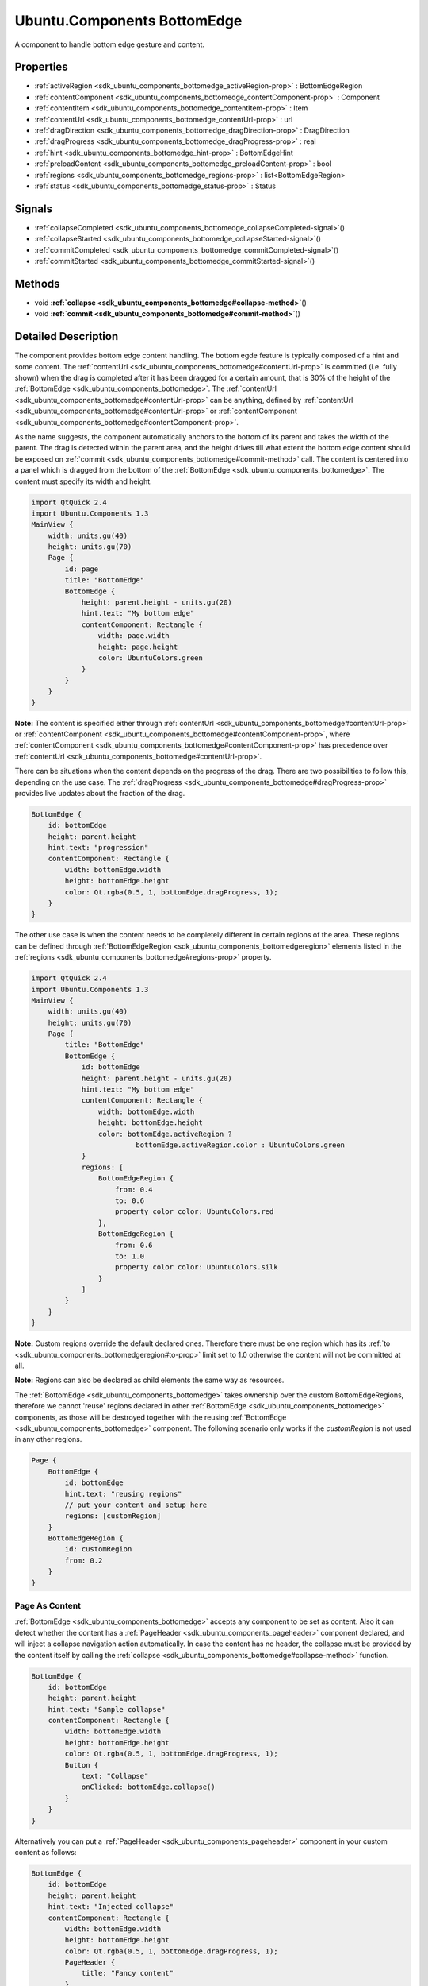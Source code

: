 .. _sdk_ubuntu_components_bottomedge:
Ubuntu.Components BottomEdge
============================

A component to handle bottom edge gesture and content.

+--------------------------------------+--------------------------------------+
| Import Statement:                    | import Ubuntu.Components 1.3         |
+--------------------------------------+--------------------------------------+
| Since:                               | Ubuntu.Components 1.3                |
+--------------------------------------+--------------------------------------+
| Inherits:                            | :ref:`StyledItem <sdk_ubuntu_components_s |
|                                      | tyleditem>`_                         |
+--------------------------------------+--------------------------------------+

Properties
----------

-  :ref:`activeRegion <sdk_ubuntu_components_bottomedge_activeRegion-prop>`
   : BottomEdgeRegion
-  :ref:`contentComponent <sdk_ubuntu_components_bottomedge_contentComponent-prop>`
   : Component
-  :ref:`contentItem <sdk_ubuntu_components_bottomedge_contentItem-prop>`
   : Item
-  :ref:`contentUrl <sdk_ubuntu_components_bottomedge_contentUrl-prop>`
   : url
-  :ref:`dragDirection <sdk_ubuntu_components_bottomedge_dragDirection-prop>`
   : DragDirection
-  :ref:`dragProgress <sdk_ubuntu_components_bottomedge_dragProgress-prop>`
   : real
-  :ref:`hint <sdk_ubuntu_components_bottomedge_hint-prop>` :
   BottomEdgeHint
-  :ref:`preloadContent <sdk_ubuntu_components_bottomedge_preloadContent-prop>`
   : bool
-  :ref:`regions <sdk_ubuntu_components_bottomedge_regions-prop>` :
   list<BottomEdgeRegion>
-  :ref:`status <sdk_ubuntu_components_bottomedge_status-prop>` :
   Status

Signals
-------

-  :ref:`collapseCompleted <sdk_ubuntu_components_bottomedge_collapseCompleted-signal>`\ ()
-  :ref:`collapseStarted <sdk_ubuntu_components_bottomedge_collapseStarted-signal>`\ ()
-  :ref:`commitCompleted <sdk_ubuntu_components_bottomedge_commitCompleted-signal>`\ ()
-  :ref:`commitStarted <sdk_ubuntu_components_bottomedge_commitStarted-signal>`\ ()

Methods
-------

-  void
   **:ref:`collapse <sdk_ubuntu_components_bottomedge#collapse-method>`**\ ()
-  void
   **:ref:`commit <sdk_ubuntu_components_bottomedge#commit-method>`**\ ()

Detailed Description
--------------------

The component provides bottom edge content handling. The bottom egde
feature is typically composed of a hint and some content. The
:ref:`contentUrl <sdk_ubuntu_components_bottomedge#contentUrl-prop>` is
committed (i.e. fully shown) when the drag is completed after it has
been dragged for a certain amount, that is 30% of the height of the
:ref:`BottomEdge <sdk_ubuntu_components_bottomedge>`. The
:ref:`contentUrl <sdk_ubuntu_components_bottomedge#contentUrl-prop>` can be
anything, defined by
:ref:`contentUrl <sdk_ubuntu_components_bottomedge#contentUrl-prop>` or
:ref:`contentComponent <sdk_ubuntu_components_bottomedge#contentComponent-prop>`.

As the name suggests, the component automatically anchors to the bottom
of its parent and takes the width of the parent. The drag is detected
within the parent area, and the height drives till what extent the
bottom edge content should be exposed on
:ref:`commit <sdk_ubuntu_components_bottomedge#commit-method>` call. The
content is centered into a panel which is dragged from the bottom of the
:ref:`BottomEdge <sdk_ubuntu_components_bottomedge>`. The content must
specify its width and height.

.. code:: qml

    import QtQuick 2.4
    import Ubuntu.Components 1.3
    MainView {
        width: units.gu(40)
        height: units.gu(70)
        Page {
            id: page
            title: "BottomEdge"
            BottomEdge {
                height: parent.height - units.gu(20)
                hint.text: "My bottom edge"
                contentComponent: Rectangle {
                    width: page.width
                    height: page.height
                    color: UbuntuColors.green
                }
            }
        }
    }

**Note:** The content is specified either through
:ref:`contentUrl <sdk_ubuntu_components_bottomedge#contentUrl-prop>` or
:ref:`contentComponent <sdk_ubuntu_components_bottomedge#contentComponent-prop>`,
where
:ref:`contentComponent <sdk_ubuntu_components_bottomedge#contentComponent-prop>`
has precedence over
:ref:`contentUrl <sdk_ubuntu_components_bottomedge#contentUrl-prop>`.

There can be situations when the content depends on the progress of the
drag. There are two possibilities to follow this, depending on the use
case. The
:ref:`dragProgress <sdk_ubuntu_components_bottomedge#dragProgress-prop>`
provides live updates about the fraction of the drag.

.. code:: qml

    BottomEdge {
        id: bottomEdge
        height: parent.height
        hint.text: "progression"
        contentComponent: Rectangle {
            width: bottomEdge.width
            height: bottomEdge.height
            color: Qt.rgba(0.5, 1, bottomEdge.dragProgress, 1);
        }
    }

The other use case is when the content needs to be completely different
in certain regions of the area. These regions can be defined through
:ref:`BottomEdgeRegion <sdk_ubuntu_components_bottomedgeregion>` elements
listed in the
:ref:`regions <sdk_ubuntu_components_bottomedge#regions-prop>` property.

.. code:: qml

    import QtQuick 2.4
    import Ubuntu.Components 1.3
    MainView {
        width: units.gu(40)
        height: units.gu(70)
        Page {
            title: "BottomEdge"
            BottomEdge {
                id: bottomEdge
                height: parent.height - units.gu(20)
                hint.text: "My bottom edge"
                contentComponent: Rectangle {
                    width: bottomEdge.width
                    height: bottomEdge.height
                    color: bottomEdge.activeRegion ?
                             bottomEdge.activeRegion.color : UbuntuColors.green
                }
                regions: [
                    BottomEdgeRegion {
                        from: 0.4
                        to: 0.6
                        property color color: UbuntuColors.red
                    },
                    BottomEdgeRegion {
                        from: 0.6
                        to: 1.0
                        property color color: UbuntuColors.silk
                    }
                ]
            }
        }
    }

**Note:** Custom regions override the default declared ones. Therefore
there must be one region which has its
:ref:`to <sdk_ubuntu_components_bottomedgeregion#to-prop>` limit set to 1.0
otherwise the content will not be committed at all.

**Note:** Regions can also be declared as child elements the same way as
resources.

The :ref:`BottomEdge <sdk_ubuntu_components_bottomedge>` takes ownership
over the custom BottomEdgeRegions, therefore we cannot 'reuse' regions
declared in other :ref:`BottomEdge <sdk_ubuntu_components_bottomedge>`
components, as those will be destroyed together with the reusing
:ref:`BottomEdge <sdk_ubuntu_components_bottomedge>` component. The
following scenario only works if the *customRegion* is not used in any
other regions.

.. code:: qml

    Page {
        BottomEdge {
            id: bottomEdge
            hint.text: "reusing regions"
            // put your content and setup here
            regions: [customRegion]
        }
        BottomEdgeRegion {
            id: customRegion
            from: 0.2
        }
    }

Page As Content
~~~~~~~~~~~~~~~

:ref:`BottomEdge <sdk_ubuntu_components_bottomedge>` accepts any component
to be set as content. Also it can detect whether the content has a
:ref:`PageHeader <sdk_ubuntu_components_pageheader>` component declared,
and will inject a collapse navigation action automatically. In case the
content has no header, the collapse must be provided by the content
itself by calling the
:ref:`collapse <sdk_ubuntu_components_bottomedge#collapse-method>`
function.

.. code:: qml

    BottomEdge {
        id: bottomEdge
        height: parent.height
        hint.text: "Sample collapse"
        contentComponent: Rectangle {
            width: bottomEdge.width
            height: bottomEdge.height
            color: Qt.rgba(0.5, 1, bottomEdge.dragProgress, 1);
            Button {
                text: "Collapse"
                onClicked: bottomEdge.collapse()
            }
        }
    }

Alternatively you can put a
:ref:`PageHeader <sdk_ubuntu_components_pageheader>` component in your
custom content as follows:

.. code:: qml

    BottomEdge {
        id: bottomEdge
        height: parent.height
        hint.text: "Injected collapse"
        contentComponent: Rectangle {
            width: bottomEdge.width
            height: bottomEdge.height
            color: Qt.rgba(0.5, 1, bottomEdge.dragProgress, 1);
            PageHeader {
                title: "Fancy content"
            }
        }
    }

Styling
~~~~~~~

Similar to the other components the default style is expected to be
defined in the theme's *BottomEdgeStyle*. However the style is not
parented to the :ref:`BottomEdge <sdk_ubuntu_components_bottomedge>`
itself, but to the :ref:`BottomEdge <sdk_ubuntu_components_bottomedge>`'s
parent item. When loaded, the style does not fill the parent but its
bottom anchor is set to the bottom of the
:ref:`BottomEdge <sdk_ubuntu_components_bottomedge>`. Beside this the hint
is also parented to the style instance. Custom styles are expected to
implement the BottomEgdeStyle API.

**See also**
:ref:`BottomEdgeRegion <sdk_ubuntu_components_bottomedgeregion>`.

Property Documentation
----------------------

.. _sdk_ubuntu_components_bottomedge_[read-only] activeRegion-prop:

+--------------------------------------------------------------------------+
|        \ [read-only] activeRegion :                                      |
| :ref:`BottomEdgeRegion <sdk_ubuntu_components_bottomedgeregion>`            |
+--------------------------------------------------------------------------+

Specifies the current active region.

| 

.. _sdk_ubuntu_components_bottomedge_-prop:

+--------------------------------------------------------------------------+
| :ref:` <>`\ contentComponent : `Component <sdk_qtqml_component>`       |
+--------------------------------------------------------------------------+

The property holds the component defining the content of the bottom
edge. The property behaves the same way as Loader's *sourceComponent*
property.

| 

.. _sdk_ubuntu_components_bottomedge_-prop:

+--------------------------------------------------------------------------+
| :ref:` <>`\ [read-only] contentItem : `Item <sdk_qtquick_item>`        |
+--------------------------------------------------------------------------+

The property holds the item created either from
:ref:`contentUrl <sdk_ubuntu_components_bottomedge#contentUrl-prop>` or
:ref:`contentComponent <sdk_ubuntu_components_bottomedge#contentComponent-prop>`
properties.

| 

.. _sdk_ubuntu_components_bottomedge_contentUrl-prop:

+--------------------------------------------------------------------------+
|        \ contentUrl : `url <http://doc.qt.io/qt-5/qml-url.html>`_        |
+--------------------------------------------------------------------------+

The property holds the url to the document defining the content of the
bottom edge. The property behaves the same way as Loader's *source*
property.

| 

.. _sdk_ubuntu_components_bottomedge_[read-only] dragDirection-prop:

+--------------------------------------------------------------------------+
|        \ [read-only] dragDirection : DragDirection                       |
+--------------------------------------------------------------------------+

The property reports the current direction of the drag. The direction is
flipped when the drag passes the drag threshold.

.. _sdk_ubuntu_components_bottomedge_DragDirection    Description-prop:

+-----------------+--------------------------------------------------------------------------------------------------------------------------------+
| DragDirection   | Description                                                                                                                    |
+=================+================================================================================================================================+
.. _sdk_ubuntu_components_bottomedge_Upwards          The drag is performed from bottom up or it passed the drag threshold from from the last point the drag was going downwards.-prop:
| Undefined       | Default. The drag is not performed or the direction is not detected.                                                           |
+-----------------+--------------------------------------------------------------------------------------------------------------------------------+
.. _sdk_ubuntu_components_bottomedge_Downwards        The drag is performed from up to bottom or it passed the drag threshold from from the last point the drag was going upwards.-prop:
| Upwards         | The drag is performed from bottom up or it passed the drag threshold from from the last point the drag was going downwards.    |
+-----------------+--------------------------------------------------------------------------------------------------------------------------------+
| Downwards       | The drag is performed from up to bottom or it passed the drag threshold from from the last point the drag was going upwards.   |
+-----------------+--------------------------------------------------------------------------------------------------------------------------------+

Defaults to *Undefined*

| 

.. _sdk_ubuntu_components_bottomedge_[read-only] dragProgress-prop:

+--------------------------------------------------------------------------+
|        \ [read-only] dragProgress : real                                 |
+--------------------------------------------------------------------------+

The property specifies the proggress of the drag within [0..1] interval.

| 

.. _sdk_ubuntu_components_bottomedge_hint-prop:

+--------------------------------------------------------------------------+
|        \ hint :                                                          |
| :ref:`BottomEdgeHint <sdk_ubuntu_components_bottomedgehint>`                |
+--------------------------------------------------------------------------+

The property holds the component to display the hint for the bottom edge
element.

| 

.. _sdk_ubuntu_components_bottomedge_preloadContent-prop:

+--------------------------------------------------------------------------+
|        \ preloadContent : bool                                           |
+--------------------------------------------------------------------------+

If set, all the contents set in the component and in regions will be
loaded in the background, so it will be available before it is revealed.

| 

.. _sdk_ubuntu_components_bottomedge_regions-prop:

+--------------------------------------------------------------------------+
|        \ regions :                                                       |
| list<:ref:`BottomEdgeRegion <sdk_ubuntu_components_bottomedgeregion>`>      |
+--------------------------------------------------------------------------+

The property holds the custom regions configured for the
:ref:`BottomEdge <sdk_ubuntu_components_bottomedge>`. The default
configuration contains one region, which commits the content when
reached. The defaults can be restored by setting an empty list to the
property or by calling regions.clear(). See
:ref:`BottomEdgeRegion <sdk_ubuntu_components_bottomedgeregion>`.

| 

.. _sdk_ubuntu_components_bottomedge_[read-only] status-prop:

+--------------------------------------------------------------------------+
|        \ [read-only] status : Status                                     |
+--------------------------------------------------------------------------+

The property reports the actual state of the bottom edge. It can have
the following values:

.. _sdk_ubuntu_components_bottomedge_Status       Description-prop:

+-------------+---------------------------------------------------------------------------------------------------------------------------------------------------------+
| Status      | Description                                                                                                                                             |
+=============+=========================================================================================================================================================+
.. _sdk_ubuntu_components_bottomedge_Revealed     The Bottom edge content is revealed. The state can be reached only if the-prop:
| Hidden      | The bottom edge is hidden. This does not contain the hint states.                                                                                       |
+-------------+---------------------------------------------------------------------------------------------------------------------------------------------------------+
.. _sdk_ubuntu_components_bottomedge_Committed    The bottom edge content is fully exposed.-prop:
| Revealed    | The Bottom edge content is revealed. The state can be reached only if the :ref:`hint <sdk_ubuntu_components_bottomedge#hint-prop>` is in "Active" state.   |
+-------------+---------------------------------------------------------------------------------------------------------------------------------------------------------+
| Committed   | The bottom edge content is fully exposed.                                                                                                               |
+-------------+---------------------------------------------------------------------------------------------------------------------------------------------------------+

**Note:** Once *Commited* status is set, no further draging is possible
on the content.

| 

Signal Documentation
--------------------

.. _sdk_ubuntu_components_bottomedge_collapseCompleted()-prop:

+--------------------------------------------------------------------------+
|        \ collapseCompleted()                                             |
+--------------------------------------------------------------------------+

Signal emitted when the content collapse is completed.

| 

.. _sdk_ubuntu_components_bottomedge_collapseStarted()-prop:

+--------------------------------------------------------------------------+
|        \ collapseStarted()                                               |
+--------------------------------------------------------------------------+

Signal emitted when the content collapse is started.

| 

.. _sdk_ubuntu_components_bottomedge_commitCompleted()-prop:

+--------------------------------------------------------------------------+
|        \ commitCompleted()                                               |
+--------------------------------------------------------------------------+

Signal emitted when the content commit is completed.

| 

.. _sdk_ubuntu_components_bottomedge_commitStarted-method:

+--------------------------------------------------------------------------+
|        \ commitStarted()                                                 |
+--------------------------------------------------------------------------+

Signal emitted when the content commit is started.

| 

Method Documentation
--------------------

.. _sdk_ubuntu_components_bottomedge_void collapse-method:

+--------------------------------------------------------------------------+
|        \ void collapse()                                                 |
+--------------------------------------------------------------------------+

The function forces the bottom edge content to be hidden. Emits
:ref:`collapseStarted <sdk_ubuntu_components_bottomedge#collapseStarted-signal>`
and
:ref:`collapseCompleted <sdk_ubuntu_components_bottomedge#collapseCompleted-signal>`
signals to notify the start and the completion of the collapse
operation.

| 

.. _sdk_ubuntu_components_bottomedge_void commit-method:

+--------------------------------------------------------------------------+
|        \ void commit()                                                   |
+--------------------------------------------------------------------------+

The function forces the bottom edge content to be fully exposed. Emits
:ref:`commitStarted <sdk_ubuntu_components_bottomedge#commitStarted-signal>`
and
:ref:`commitCompleted <sdk_ubuntu_components_bottomedge#commitCompleted-signal>`
signals to notify the start and the completion of the commit operation.
It is safe to call commit() multiple times.

| 
